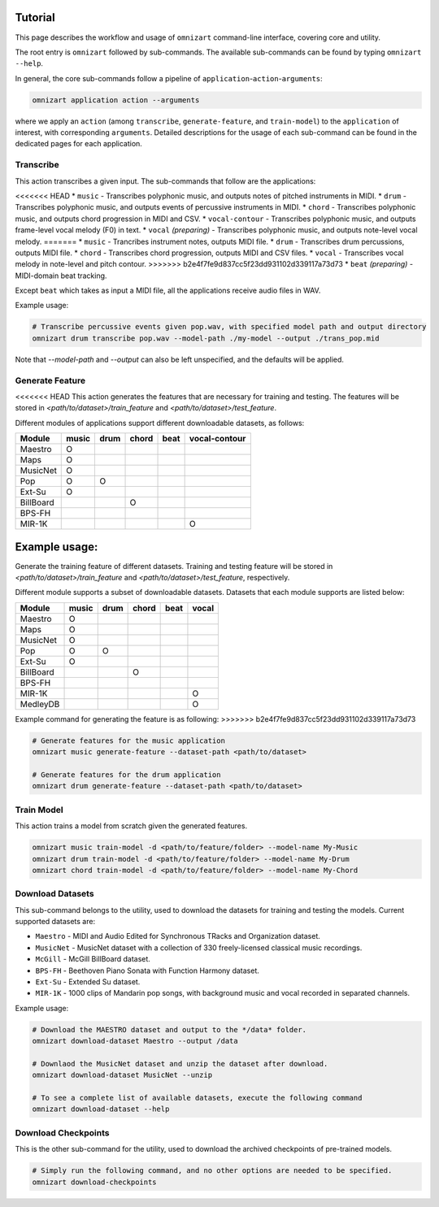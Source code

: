 .. Documents are written in reStructured Text (.rst) format.
   Learn the syntax from: https://www.sphinx-doc.org/en/master/usage/restructuredtext/basics.html
   
   Heading Level (most significant to least):
     Underline with '='
     Underline with '#'
     Underline with '*'


Tutorial
========

This page describes the workflow and usage of ``omnizart`` command-line interface, 
covering core and utility.

The root entry is ``omnizart`` followed by sub-commands.
The available sub-commands can be found by typing ``omnizart --help``.

In general, the core sub-commands follow a pipeline of ``application``-``action``-``arguments``:

.. code-block:: bash

   omnizart application action --arguments

where we apply an ``action`` (among ``transcribe``, ``generate-feature``, and ``train-model``) to
the ``application`` of interest, with corresponding ``arguments``.
Detailed descriptions for the usage of each sub-command can be found in the dedicated pages for each application.


Transcribe
##########

This action transcribes a given input.
The sub-commands that follow are the applications:

<<<<<<< HEAD
* ``music`` - Transcribes polyphonic music, and outputs notes of pitched instruments in MIDI.
* ``drum`` - Transcribes polyphonic music, and outputs events of percussive instruments in MIDI.
* ``chord`` - Transcribes polyphonic music, and outputs chord progression in MIDI and CSV.
* ``vocal-contour`` - Transcribes polyphonic music, and outputs frame-level vocal melody (F0) in text.
* ``vocal`` *(preparing)* - Transcribes polyphonic music, and outputs note-level vocal melody.
=======
* ``music`` - Trancribes instrument notes, outputs MIDI file.
* ``drum`` - Transcribes drum percussions, outputs MIDI file.
* ``chord`` - Transcribes chord progression, outputs MIDI and CSV files.
* ``vocal`` - Transcribes vocal melody in note-level and pitch contour.
>>>>>>> b2e4f7fe9d837cc5f23dd931102d339117a73d73
* ``beat`` *(preparing)* - MIDI-domain beat tracking.

Except ``beat`` which takes as input a MIDI file, all the applications receive audio files in WAV.

Example usage:

.. code-block:: bash

   # Transcribe percussive events given pop.wav, with specified model path and output directory
   omnizart drum transcribe pop.wav --model-path ./my-model --output ./trans_pop.mid

Note that `--model-path` and `--output` can also be left unspecified, and the defaults will be applied.

Generate Feature
################

<<<<<<< HEAD
This action generates the features that are necessary for training and testing.
The features will be stored in *<path/to/dataset>/train_feature* and *<path/to/dataset>/test_feature*.

Different modules of applications support different downloadable datasets, as follows:

+-----------+-------+------+-------+------+---------------+
| Module    | music | drum | chord | beat | vocal-contour |
+===========+=======+======+=======+======+===============+
| Maestro   |   O   |      |       |      |               |
+-----------+-------+------+-------+------+---------------+
| Maps      |   O   |      |       |      |               |
+-----------+-------+------+-------+------+---------------+
| MusicNet  |   O   |      |       |      |               |
+-----------+-------+------+-------+------+---------------+
| Pop       |   O   |  O   |       |      |               |
+-----------+-------+------+-------+------+---------------+
| Ext-Su    |   O   |      |       |      |               |
+-----------+-------+------+-------+------+---------------+
| BillBoard |       |      |   O   |      |               |
+-----------+-------+------+-------+------+---------------+
| BPS-FH    |       |      |       |      |               |
+-----------+-------+------+-------+------+---------------+
| MIR-1K    |       |      |       |      |       O       |
+-----------+-------+------+-------+------+---------------+

Example usage:
=======
Generate the training feature of different datasets. Training and testing feature will be
stored in *<path/to/dataset>/train_feature* and *<path/to/dataset>/test_feature*, respectively.

Different module supports a subset of downloadable datasets. Datasets that each module supports
are listed below:

+-------------+-------+------+-------+------+-------+
| Module      | music | drum | chord | beat | vocal |
+=============+=======+======+=======+======+=======+
| Maestro     |   O   |      |       |      |       |
+-------------+-------+------+-------+------+-------+
| Maps        |   O   |      |       |      |       |
+-------------+-------+------+-------+------+-------+
| MusicNet    |   O   |      |       |      |       |
+-------------+-------+------+-------+------+-------+
| Pop         |   O   |  O   |       |      |       |
+-------------+-------+------+-------+------+-------+
| Ext-Su      |   O   |      |       |      |       |
+-------------+-------+------+-------+------+-------+
| BillBoard   |       |      |   O   |      |       |
+-------------+-------+------+-------+------+-------+
| BPS-FH      |       |      |       |      |       |
+-------------+-------+------+-------+------+-------+
| MIR-1K      |       |      |       |      | O     |
+-------------+-------+------+-------+------+-------+
| MedleyDB    |       |      |       |      | O     |
+-------------+-------+------+-------+------+-------+


Example command for generating the feature is as following:
>>>>>>> b2e4f7fe9d837cc5f23dd931102d339117a73d73

.. code-block:: bash

   # Generate features for the music application
   omnizart music generate-feature --dataset-path <path/to/dataset>

   # Generate features for the drum application
   omnizart drum generate-feature --dataset-path <path/to/dataset>


Train Model
###########

This action trains a model from scratch given the generated features.

.. code-block:: bash

   omnizart music train-model -d <path/to/feature/folder> --model-name My-Music
   omnizart drum train-model -d <path/to/feature/folder> --model-name My-Drum
   omnizart chord train-model -d <path/to/feature/folder> --model-name My-Chord


Download Datasets
#################

This sub-command belongs to the utility, used to download the datasets for 
training and testing the models. 
Current supported datasets are:

* ``Maestro`` - MIDI and Audio Edited for Synchronous TRacks and Organization dataset.
* ``MusicNet`` - MusicNet dataset with a collection of 330 freely-licensed classical music recordings.
* ``McGill`` - McGill BillBoard dataset.
* ``BPS-FH`` - Beethoven Piano Sonata with Function Harmony dataset.
* ``Ext-Su`` - Extended Su dataset.
* ``MIR-1K`` - 1000 clips of Mandarin pop songs, with background music and vocal recorded in separated channels.

Example usage:

.. code-block:: bash

   # Download the MAESTRO dataset and output to the */data* folder.
   omnizart download-dataset Maestro --output /data

   # Downlaod the MusicNet dataset and unzip the dataset after download.
   omnizart download-dataset MusicNet --unzip

   # To see a complete list of available datasets, execute the following command
   omnizart download-dataset --help


Download Checkpoints
####################

This is the other sub-command for the utility, used to download the archived checkpoints of pre-trained models.

.. code-block:: bash

   # Simply run the following command, and no other options are needed to be specified.
   omnizart download-checkpoints
